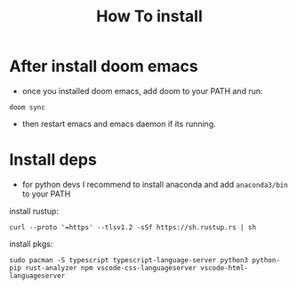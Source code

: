 #+title: How To install

* After install doom emacs
+ once you installed doom emacs, add doom to your PATH and run:
#+begin_src shell
doom sync
#+end_src
+ then restart emacs and emacs daemon if its running.

* Install deps
+ for python devs I recommend to install anaconda and add ~anaconda3/bin~ to your PATH
install rustup:
#+begin_src shell
curl --proto '=https' --tlsv1.2 -sSf https://sh.rustup.rs | sh
#+end_src

install pkgs:
#+begin_src shell
sudo pacman -S typescript typescript-language-server python3 python-pip rust-analyzer npm vscode-css-languageserver vscode-html-languageserver
#+end_src

